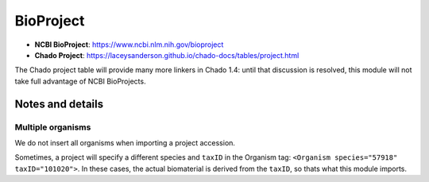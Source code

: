 BioProject
==========

- **NCBI BioProject**: https://www.ncbi.nlm.nih.gov/bioproject
- **Chado Project**: https://laceysanderson.github.io/chado-docs/tables/project.html

The Chado project table will provide many more linkers in Chado 1.4: until that discussion is resolved, this module will not take full advantage of NCBI BioProjects.

.. csv-table:: BioProject to Chado.bioproject mappings
   :file: ./bioproject_info.csv
   :header-rows: 1


Notes and details
-----------------

Multiple organisms
~~~~~~~~~~~~~~~~~~

We do not insert all organisms when importing a project accession.

Sometimes, a project will specify a different species and ``taxID`` in the Organism tag: ``<Organism species="57918" taxID="101020">``.
In these cases, the actual biomaterial is derived from the ``taxID``, so thats what this module imports.
